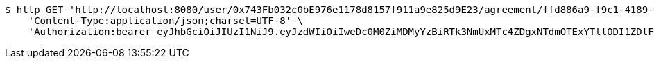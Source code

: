 [source,bash]
----
$ http GET 'http://localhost:8080/user/0x743Fb032c0bE976e1178d8157f911a9e825d9E23/agreement/ffd886a9-f9c1-4189-92f1-0f4702ff5386/message' \
    'Content-Type:application/json;charset=UTF-8' \
    'Authorization:bearer eyJhbGciOiJIUzI1NiJ9.eyJzdWIiOiIweDc0M0ZiMDMyYzBiRTk3NmUxMTc4ZDgxNTdmOTExYTllODI1ZDlFMjMiLCJleHAiOjE2MzMyMTAyNjh9.kBGcNT5-QY21d-iuVUOCa6doHqU0rxldqeFBLOAhTs4'
----